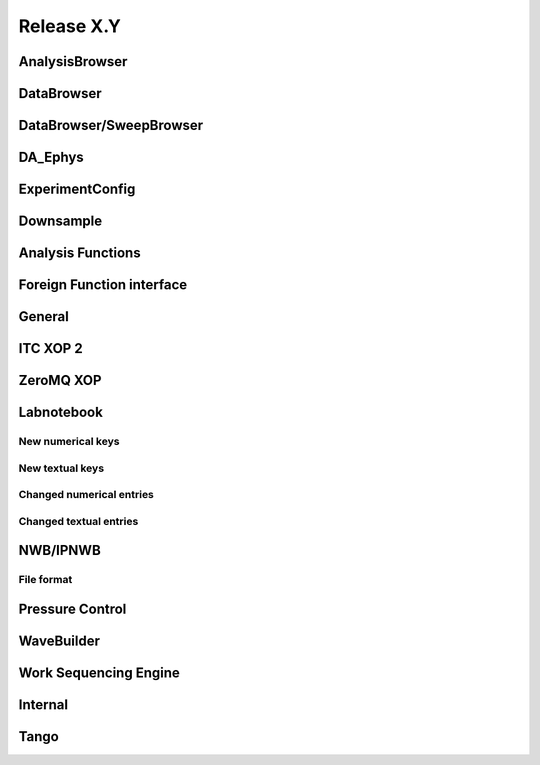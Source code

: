 Release X.Y
===========

AnalysisBrowser
---------------

DataBrowser
-----------

DataBrowser/SweepBrowser
------------------------

DA\_Ephys
---------

ExperimentConfig
----------------

Downsample
----------

Analysis Functions
------------------

Foreign Function interface
--------------------------

General
-------

ITC XOP 2
----------

ZeroMQ XOP
----------

Labnotebook
-----------

New numerical keys
~~~~~~~~~~~~~~~~~~

New textual keys
~~~~~~~~~~~~~~~~

Changed numerical entries
~~~~~~~~~~~~~~~~~~~~~~~~~

Changed textual entries
~~~~~~~~~~~~~~~~~~~~~~~

NWB/IPNWB
---------

File format
~~~~~~~~~~~

Pressure Control
----------------

WaveBuilder
-----------

Work Sequencing Engine
----------------------

Internal
--------

Tango
-----
